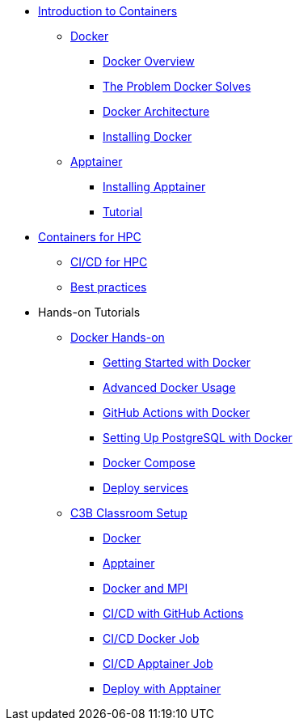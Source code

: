 * xref:index.adoc[Introduction to Containers]

** xref:docker/index.adoc[Docker]
*** xref:docker/docker-overview.adoc[Docker Overview]
*** xref:docker/docker-problems-solved.adoc[The Problem Docker Solves]
*** xref:docker/docker-architecture.adoc[Docker Architecture]
*** xref:docker/docker-hpc.adoc[Installing Docker]

** xref:apptainer/index.adoc[Apptainer]
*** xref:apptainer/apptainer-install.adoc[Installing Apptainer]
*** xref:apptainer/tutorial.adoc[Tutorial]

* xref:hpc/index.adoc[Containers for HPC]
** xref:hpc/cicd.adoc[CI/CD for HPC]
** xref:hpc/best-practices.adoc[Best practices]

* Hands-on Tutorials
** xref:docker/hands-on/index.adoc[Docker Hands-on]
*** xref:docker/hands-on/01-getting-started.adoc[Getting Started with Docker]
*** xref:docker/hands-on/02-advanced-usage.adoc[Advanced Docker Usage]
*** xref:docker/hands-on/docker-githubaction.adoc[GitHub Actions with Docker]
*** xref:docker/hands-on/docker-postgres-example.adoc[Setting Up PostgreSQL with Docker]
*** xref:docker/hands-on/docker-compose.adoc[Docker Compose]
*** xref:docker/hands-on/docker-deploy.adoc[Deploy services]
//** xref:hpc/hands-on/index.adoc[HPC Containers Hands-on]
** xref:hpc/hands-on/00-classroom.adoc[C3B Classroom Setup]
*** xref:hpc/hands-on/01-docker.adoc[Docker]
*** xref:hpc/hands-on/02-apptainer.adoc[Apptainer]
*** xref:hpc/hands-on/03-docker-mpi.adoc[Docker and MPI]
*** xref:hpc/hands-on/03-cicd-githubactions.adoc[CI/CD with GitHub Actions]
*** xref:hpc/hands-on/04-docker-cicd-app.adoc[CI/CD Docker Job]
*** xref:hpc/hands-on/04-apptainer-cicd-app.adoc[CI/CD Apptainer Job]
*** xref:hpc/hands-on/05-deploy.adoc[Deploy with Apptainer]




